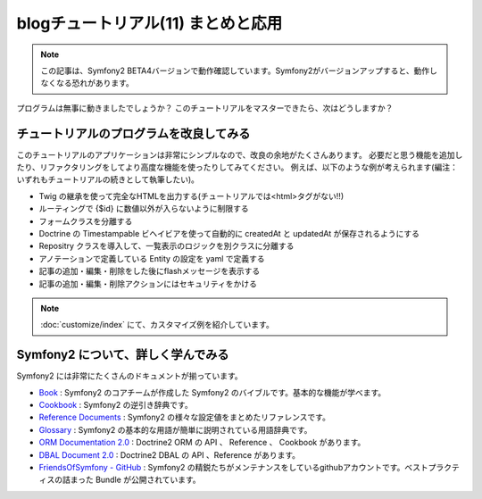 blogチュートリアル(11) まとめと応用
====================================

.. note::

    この記事は、Symfony2 BETA4バージョンで動作確認しています。Symfony2がバージョンアップすると、動作しなくなる恐れがあります。

プログラムは無事に動きましたでしょうか？
このチュートリアルをマスターできたら、次はどうしますか？

チュートリアルのプログラムを改良してみる
----------------------------------------

このチュートリアルのアプリケーションは非常にシンプルなので、改良の余地がたくさんあります。
必要だと思う機能を追加したり、リファクタリングをしてより高度な機能を使ったりしてみてください。
例えば、以下のような例が考えられます(編注：いずれもチュートリアルの続きとして執筆したい)。

- Twig の継承を使って完全なHTMLを出力する(チュートリアルでは<html>タグがない!!)
- ルーティングで {$id} に数値以外が入らないように制限する
- フォームクラスを分離する
- Doctrine の Timestampable ビヘイビアを使って自動的に createdAt と updatedAt が保存されるようにする
- Repositry クラスを導入して、一覧表示のロジックを別クラスに分離する
- アノテーションで定義している Entity の設定を yaml で定義する
- 記事の追加・編集・削除をした後にflashメッセージを表示する
- 記事の追加・編集・削除アクションにはセキュリティをかける

.. note::

    :doc:`customize/index` にて、カスタマイズ例を紹介しています。

Symfony2 について、詳しく学んでみる
-----------------------------------

Symfony2 には非常にたくさんのドキュメントが揃っています。

- `Book`_ : Symfony2 のコアチームが作成した Symfony2 のバイブルです。基本的な機能が学べます。
- `Cookbook`_ : Symfony2 の逆引き辞典です。
- `Reference Documents`_ : Symfony2 の様々な設定値をまとめたリファレンスです。
- `Glossary`_ : Symfony2 の基本的な用語が簡単に説明されている用語辞典です。
- `ORM Documentation 2.0`_ : Doctrine2 ORM の API 、 Reference 、 Cookbook があります。
- `DBAL Document 2.0`_ : Doctrine2 DBAL の API 、Reference があります。
- `FriendsOfSymfony - GitHub`_ : Symfony2 の精鋭たちがメンテナンスをしているgithubアカウントです。ベストプラクティスの詰まった Bundle が公開されています。

.. _`Book`: http://symfony.com/doc/current/book/index.html
.. _`Cookbook`: http://symfony.com/doc/current/cookbook/index.html
.. _`Reference Documents`: http://symfony.com/doc/current/reference/index.html
.. _`Glossary`: http://symfony.com/doc/current/glossary/index.html
.. _`ORM Documentation 2.0`: http://www.doctrine-project.org/projects/orm/2.0/docs/en
.. _`DBAL Document 2.0`: http://www.doctrine-project.org/projects/dbal/2.0/docs/en
.. _`FriendsOfSymfony - GitHub`: https://github.com/FriendsOfSymfony/



